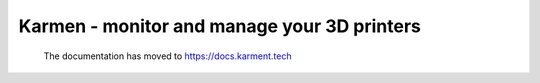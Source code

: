 .. _index:

############################################
Karmen - monitor and manage your 3D printers
############################################

        The documentation has moved to `<https://docs.karment.tech>`_
